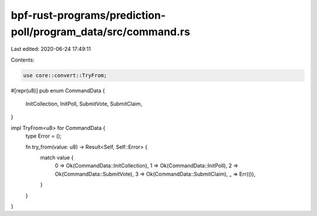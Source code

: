 bpf-rust-programs/prediction-poll/program_data/src/command.rs
=============================================================

Last edited: 2020-06-24 17:49:11

Contents:

.. code-block:: rs

    use core::convert::TryFrom;

#[repr(u8)]
pub enum CommandData {
    InitCollection,
    InitPoll,
    SubmitVote,
    SubmitClaim,
}

impl TryFrom<u8> for CommandData {
    type Error = ();

    fn try_from(value: u8) -> Result<Self, Self::Error> {
        match value {
            0 => Ok(CommandData::InitCollection),
            1 => Ok(CommandData::InitPoll),
            2 => Ok(CommandData::SubmitVote),
            3 => Ok(CommandData::SubmitClaim),
            _ => Err(()),
        }
    }
}


